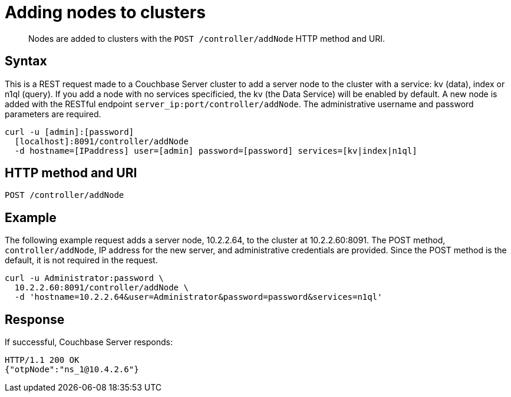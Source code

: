 = Adding nodes to clusters
:page-topic-type: reference

[abstract]
Nodes are added to clusters with the `POST /controller/addNode` HTTP method and URI.

== Syntax

This is a REST request made to a Couchbase Server cluster to add a server node to the cluster with a service: kv (data), index or n1ql (query).
If you add a node with no services specificied, the kv (the Data Service) will be enabled by default.
A new node is added with the RESTful endpoint `server_ip:port/controller/addNode`.
The administrative username and password parameters are required.

----
curl -u [admin]:[password]
  [localhost]:8091/controller/addNode
  -d hostname=[IPaddress] user=[admin] password=[password] services=[kv|index|n1ql]
----

== HTTP method and URI

----
POST /controller/addNode
----

== Example

The following example request adds a server node, 10.2.2.64, to the cluster at 10.2.2.60:8091.
The POST method, `controller/addNode`,  IP address for the new server, and administrative credentials are provided.
Since the POST method is the default, it is not required in the request.

----
curl -u Administrator:password \
  10.2.2.60:8091/controller/addNode \
  -d 'hostname=10.2.2.64&user=Administrator&password=password&services=n1ql'
----

== Response

If successful, Couchbase Server responds:

----
HTTP/1.1 200 OK
{"otpNode":"ns_1@10.4.2.6"}
----

